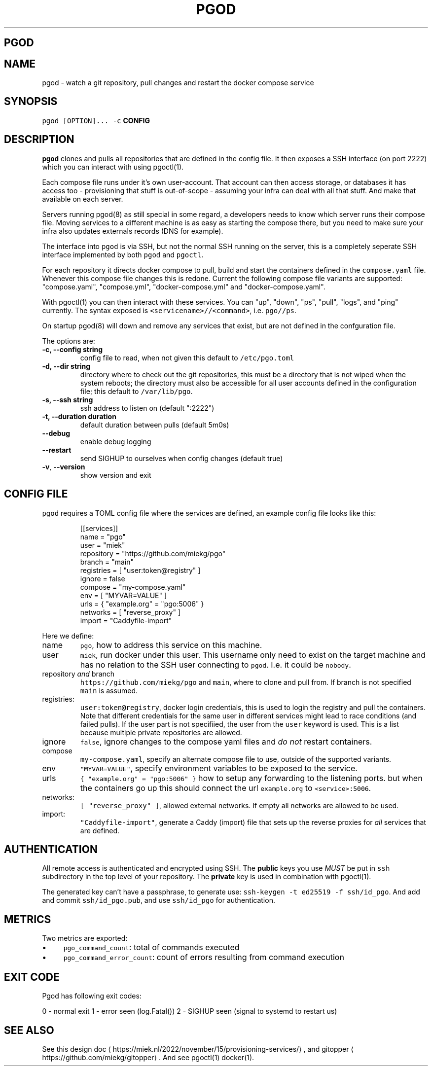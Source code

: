 .\" Generated by Mmark Markdown Processer - mmark.miek.nl
.TH "PGOD" 8 "October 2023" "System Administration" "Docker Compose"

.SH "PGOD"
.SH "NAME"
.PP
pgod - watch a git repository, pull changes and restart the docker compose service

.SH "SYNOPSIS"
.PP
\fB\fCpgod [OPTION]...\fR \fB\fC-c\fR \fBCONFIG\fP

.SH "DESCRIPTION"
.PP
\fB\fCpgod\fR clones and pulls all repositories that are defined in the config file. It then exposes a SSH
interface (on port 2222) which you can interact with using pgoctl(1).

.PP
Each compose file runs under it's own user-account. That account can then access storage, or
databases it has access too - provisioning that stuff is out-of-scope - assuming your infra can deal
with all that stuff. And make that available on each server.

.PP
Servers running pgod(8) as still special in some regard, a developers needs to know which server
runs their compose file. Moving services to a different machine is as easy as starting the compose
there, but you need to make sure your infra also updates externals records (DNS for example).

.PP
The interface into \fB\fCpgod\fR is via SSH, but not the normal SSH running on the server, this is a
completely seperate SSH interface implemented by both \fB\fCpgod\fR and \fB\fCpgoctl\fR.

.PP
For each repository it directs docker compose to pull, build and start the containers defined in the
\fB\fCcompose.yaml\fR file. Whenever this compose file changes this is redone. Current the following
compose file variants are supported: "compose.yaml", "compose.yml", "docker-compose.yml" and
"docker-compose.yaml".

.PP
With pgoctl(1) you can then interact with these services. You can "up", "down", "ps", "pull",
"logs", and "ping" currently. The syntax exposed is \fB\fC<servicename>//<command>\fR, i.e. \fB\fCpgo//ps\fR.

.PP
On startup pgod(8) will down and remove any services that exist, but are not defined in the
confguration file.

.PP
The options are:

.TP
\fB-c, --config string\fP
config file to read, when not given this default to \fB\fC/etc/pgo.toml\fR
.TP
\fB-d, --dir string\fP
directory where to check out the git repositories, this must be a directory that is not wiped
when the system reboots; the directory must also be accessible for all user accounts defined
in the configuration file; this default to \fB\fC/var/lib/pgo\fR.
.TP
\fB-s, --ssh string\fP
ssh address to listen on (default ":2222")
.TP
\fB-t, --duration duration\fP
default duration between pulls (default 5m0s)
.TP
\fB--debug\fP
enable debug logging
.TP
\fB--restart\fP
send SIGHUP to ourselves when config changes (default true)
.TP
\fB-v\fP, \fB--version\fP
show version and exit


.SH "CONFIG FILE"
.PP
\fB\fCpgod\fR requires a TOML config file where the services are defined, an example config file looks like
this:

.PP
.RS

.nf
[[services]]
name = "pgo"
user = "miek"
repository = "https://github.com/miekg/pgo"
branch = "main"
registries = [ "user:token@registry" ]
ignore = false
compose = "my\-compose.yaml"
env = [ "MYVAR=VALUE" ]
urls = { "example.org" = "pgo:5006" }
networks = [ "reverse\_proxy" ]
import = "Caddyfile\-import"

.fi
.RE

.PP
Here we define:

.TP
name
\fB\fCpgo\fR, how to address this service on this machine.
.TP
user
\fB\fCmiek\fR, run docker under this user. This username only need to exist on the target machine and has
no relation to the SSH user connecting to \fB\fCpgod\fR. I.e. it could be \fB\fCnobody\fR.
.TP
repository \fIand\fP branch
\fB\fChttps://github.com/miekg/pgo\fR and \fB\fCmain\fR, where to clone and pull from. If branch is not
specified \fB\fCmain\fR is assumed.
.TP
registries:
\fB\fCuser:token@registry\fR, docker login credentials, this is used to login the registry and pull the
containers. Note that different credentials for the same user in different services might lead to
race conditions (and failed pulls). If the user part is not specifiied, the user from the \fB\fCuser\fR
keyword is used. This is a list because multiple private repositories are allowed.
.TP
ignore
\fB\fCfalse\fR, ignore changes to the compose yaml files and \fIdo not\fP restart containers.
.TP
compose
\fB\fCmy-compose.yaml\fR, specify an alternate compose file to use, outside of the supported variants.
.TP
env
\fB\fC"MYVAR=VALUE"\fR, specify environment variables to be exposed to the service.
.TP
urls
\fB\fC{ "example.org" = "pgo:5006" }\fR how to setup any forwarding to the listening ports.
but when the containers go up this should connect the url \fB\fCexample.org\fR to \fB\fC<service>:5006\fR.
.TP
networks:
\fB\fC[ "reverse_proxy" ]\fR, allowed external networks. If empty all networks are allowed to be used.
.TP
import:
\fB\fC"Caddyfile-import"\fR, generate a Caddy (import) file that sets up the reverse proxies for \fIall\fP
services that are defined.


.SH "AUTHENTICATION"
.PP
All remote access is authenticated and encrypted using SSH. The \fBpublic\fP keys you use \fIMUST\fP be
put in \fB\fCssh\fR subdirectory in the top level of your repository. The \fBprivate\fP key is used in
combination with pgoctl(1).

.PP
The generated key can't have a passphrase, to generate use: \fB\fCssh-keygen -t ed25519 -f ssh/id_pgo\fR.
And add and commit \fB\fCssh/id_pgo.pub\fR, and use \fB\fCssh/id_pgo\fR for authentication.

.SH "METRICS"
.PP
Two metrics are exported:

.IP \(bu 4
\fB\fCpgo_command_count\fR: total of commands executed
.IP \(bu 4
\fB\fCpgo_command_error_count\fR: count of errors resulting from command execution


.SH "EXIT CODE"
.PP
Pgod has following exit codes:

.PP
0 - normal exit
1 - error seen (log.Fatal())
2 - SIGHUP seen (signal to systemd to restart us)

.SH "SEE ALSO"
.PP
See this design doc
\[la]https://miek.nl/2022/november/15/provisioning-services/\[ra], and
gitopper
\[la]https://github.com/miekg/gitopper\[ra]. And see pgoctl(1) docker(1).

